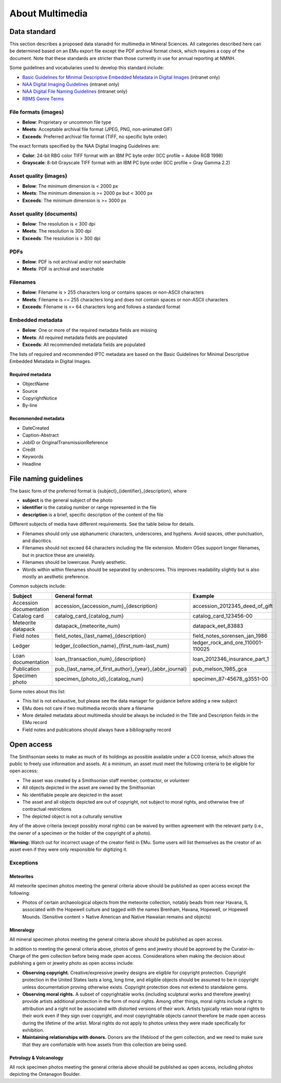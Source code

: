 ################
About Multimedia
################

*************
Data standard
*************

This section describes a proposed data stanadrd for multimedia in
Mineral Sciences. All categories described here can be determined based
on an EMu export file except the PDF archival format check, which
requires a copy of the document. Note that these standards are stricter
than those currently in use for annual reporting at NMNH.

Some guidelines and vocabularies used to develop this standard include:

* `Basic Guidelines for Minimal Descriptive Embedded Metadata in Digital
  Images <https://sinet.sharepoint.com/sites/NMNH-Team/Encyclopedia-of-L
  ife/Shared%20Documents/GuidelinesEmbeddedMetadata.pdf#search=NAA%20Dig
  ital%20Imaging%20Guidelines>`_ (intranet only)
* `NAA Digital Imaging Guidelines
  <https://sinet.sharepoint.com/sites/NMNH-Team/Encyclopedia-of-Life/Sha
  red%20Documents/Digital%20Imaging%20Guidelines,%20National%20Anthropol
  ogical%20Archives,%20Smithsonian%20Institution.pdf#search=NAA%20Digita
  l%20Imaging%20Guidelines>`_ (intranet only)
* `NAA Digital File Naming Guidelines
  <https://sinet.sharepoint.com/sites/NMNH-Team/Smithsonian-Marine-Stati
  on/Shared%20Documents/NAA_Digital_Filenaming_Guide.pdf#search=NAA%20Di
  gital%20Imaging%20Guidelines>`_ (intranet only)
* `RBMS Genre Terms
  <http://rbms.info/vocabularies/genre/alphabetical_list.htm>`_

File formats (images)
=====================

* **Below**: Proprietary or uncommon file type
* **Meets**: Acceptable archival file format (JPEG, PNG, non-animated
  GIF)
* **Exceeds**: Preferred archival file format (TIFF, no specific byte
  order)

The exact formats specified by the NAA Digital Imaging Guidelines are:

* **Color**: 24-bit RBG color TIFF format with an IBM PC byte order (ICC
  profile = Adobe RGB 1998)
* **Grayscale**: 8-bit Grayscale TIFF format with an IBM PC byte order
  (ICC profile = Gray Gamma 2.2)

Asset quality (images)
======================

* **Below**: The minimum dimension is < 2000 px
* **Meets**: The minimum dimension is >= 2000 px but < 3000 px
* **Exceeds**: The minimum dimension is >= 3000 px

Asset quality (documents)
=========================

* **Below**: The resolution is < 300 dpi
* **Meets**: The resolution is 300 dpi
* **Exceeds**: The resolution is > 300 dpi

PDFs
====

* **Below**: PDF is not archival and/or not searchable
* **Meets**: PDF is archival and searchable

Filenames
=========

* **Below**: Filename is > 255 characters long or contains spaces or
  non-ASCII characters
* **Meets**: Filename is <= 255 characters long and does not contain
  spaces or non-ASCII characters
* **Exceeds**: Filename is <= 64 characters long and follows a standard
  format

Embedded metadata
=================

* **Below**: One or more of the required metadata fields are missing
* **Meets**: All required metadata fields are populated
* **Exceeds**: All recommended metadata fields are populated

The lists of required and recommended IPTC metadata are based on the
Basic Guidelines for Minimal Descriptive Embedded Metadata in Digital
Images.

Required metadata
-----------------

* ObjectName
* Source
* CopyrightNotice
* By-line

Recommended metadata
--------------------

* DateCreated
* Caption-Abstract
* JobID or OriginalTransmissionReference
* Credit
* Keywords
* Headline

**********************
File naming guidelines
**********************

The basic form of the preferred format is
{subject}\_{identifier}\_{description}, where

* **subject** is the general subject of the photo
* **identifier** is the catalog number or range represented in the file
* **description** is a brief, specific description of the content of the
  file

Different subjects of media have different requirements. See the table
below for details.

* Filenames should only use alphanumeric characters, underscores, and
  hyphens. Avoid spaces, other punctuation, and diacritics.
* Filenames should not exceed 64 characters including the file
  extension. Modern OSes support longer filenames, but in practice
  these are unwieldy.
* Filenames should be lowercase. Purely aesthetic.
* Words within within filenames should be separated by underscores. This
  improves readability slightly but is also mostly an aesthetic
  preference.

Common subjects include:

+---------------+---------------------------------------------------------------+---------------------------------------+
| Subject       | General format                                                | Example                               |
+===============+===============================================================+=======================================+
| Accession     | accession\_{accession\_num}\_{description}                    | accession\_2012345\_deed\_of\_gift    |
| documentation |                                                               |                                       |
+---------------+---------------------------------------------------------------+---------------------------------------+
| Catalog card  | catalog\_card\_{catalog\_num}                                 | catalog\_card\_123456-00              |
+---------------+---------------------------------------------------------------+---------------------------------------+
| Meteorite     | datapack\_{meteorite\_num}                                    | datapack\_eet\_83883                  |
| datapack      |                                                               |                                       |
+---------------+---------------------------------------------------------------+---------------------------------------+
| Field notes   | field\_notes\_{last\_name}\_{description}                     | field\_notes\_sorensen\_jan\_1986     |
+---------------+---------------------------------------------------------------+---------------------------------------+
| Ledger        | ledger\_{collection\_name}\_{first\_num-last\_num}            | ledger\_rock\_and\_ore\_110001-110025 |
+---------------+---------------------------------------------------------------+---------------------------------------+
| Loan          | loan\_{transaction\_num}\_{description}                       | loan\_2012346\_insurance\_part\_1     |
| documentation |                                                               |                                       |
+---------------+---------------------------------------------------------------+---------------------------------------+
| Publication   | pub\_{last\_name\_of\_first\_author}\_{year}\_{abbr\_journal} | pub\_melson\_1985\_gca                |
+---------------+---------------------------------------------------------------+---------------------------------------+
| Specimen      | specimen\_{photo\_id}\_{catalog\_num}                         | specimen\_87-45678\_g3551-00          |
| photo         |                                                               |                                       |
+---------------+---------------------------------------------------------------+---------------------------------------+

Some notes about this list:

* This list is not exhaustive, but please see the data manager for
  guidance before adding a new subject
* EMu does not care if two multimedia records share a filename
* More detailed metadata about multimedia should be always be included
  in the Title and Description fields in the EMu record
* Field notes and publications should always have a bibliography record

***********
Open access
***********

The Smithsonian seeks to make as much of its holdings as possible
available under a CC0 license, which allows the public to freely use
information and assets. At a minimum, an asset must meet the following
criteria to be eligible for open access:

* The asset was created by a Smithsonian staff member, contractor, or
  volunteer
* All objects depicted in the asset are owned by the Smithsonian
* No identifiable people are depicted in the asset
* The asset and all objects depicted are out of copyright, not subject
  to moral rights, and otherwise free of contractual restrictions
* The depicted object is not a culturally sensitive

Any of the above criteria (except possibly moral rights) can be waived
by written agreement with the relevant party (i.e., the owner of a
specimen or the holder of the copyright of a photo).

**Warning:** Watch out for incorrect usage of the creator field in EMu.
Some users will list themselves as the creator of an asset even if they
were only responsible for digitizing it.

Exceptions
==========

Meteorites
----------

All meteorite specimen photos meeting the general criteria above should
be published as open access except the following:

* Photos of certain archaeological objects from the meteorite
  collection, notably beads from near Havana, IL associated with the
  Hopewell culture and tagged with the names Brenham, Havana,
  Hopewell, or Hopewell Mounds. (Sensitive content > Native American
  and Native Hawaiian remains and objects)

Mineralogy
----------

All mineral specimen photos meeting the general criteria above should be
published as open access.

In addition to meeting the general criteria above, photos of gems and
jewelry should be approved by the Curator-in-Charge of the gem
collection before being made open access. Considerations when making the
decision about publishing a gem or jewelry photo as open access include:

* **Observing copyright.** Creative/expressive jewelry designs are
  eligible for copyright protection. Copyright protection in the
  United States lasts a long, long time, and eligible objects should
  be assumed to be in copyright unless documentation proving otherwise
  exists. Copyright protection does not extend to standalone gems.
* **Observing moral rights.** A subset of copyrightable works (including
  sculptural works and therefore jewelry) provide artists additional
  protection in the form of moral rights. Among other things, moral
  rights include a right to attribution and a right not be associated
  with distorted versions of their work. Artists typically retain
  moral rights to their work even if they sign over copyright, and
  most copyrightable objects cannot therefore be made open access
  during the lifetime of the artist. Moral rights do not apply to
  photos unless they were made specifically for exhibition.
* **Maintaining relationships with donors.** Donors are the lifeblood
  of the gem collection, and we need to make sure that they are
  comfortable with how assets from this collection are being used.

Petrology & Volcanology
-----------------------

All rock specimen photos meeting the general criteria above should be
published as open access, including photos depicting the Ontanagon
Boulder.
